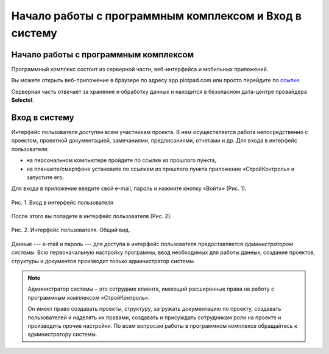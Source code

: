 Начало работы с программным комплексом и Вход в систему
=======================================================

Начало работы с программным комплексом
--------------------------------------

Программный комплекс состоит из серверной части, веб-интерфейса и мобильных приложений.

Вы можете открыть веб-приложение в браузере по адресу app.plotpad.com или просто перейдите по `ссылке <https://app.plotpad.com>`_.

..  only:: html

    Мобильные приложения можно скачать по ссылкам:

    *   |PlayMarket|,
    *   |AppStore|.

..  |PlayMarket| raw:: html
    
    <a href="https://play.google.com/store/apps/details?id=com.planstery.review&hl=ru" target="_blank">PlayMarket</a>

..  |AppStore| raw:: html

    <a href="https://apps.apple.com/ru/app/стройконтоль/id867522092" target="_blank">AppStore</a>

..  only:: latex

    Мобильные приложения можно скачать по ссылкам:

    *   `PlayMarket <https://play.google.com/store/apps/details?id=com.planstery.review&hl=ru>`_,
    *   `AppStore <https://apps.apple.com/ru/app/стройконтоль/id867522092>`_.

Серверная часть отвечает за хранение и обработку данных и находится в безопасном дата-центре провайдера **Selectel**.

..  _login:

Вход в систему
--------------

Интерфейс пользователя доступен всем участникам проекта. 
В нем осуществляется работа непосредственно с проектом, проектной документацией, замечаниями, предписаниями, отчетами и др. 
Для входа в интерфейс пользователя:

*   на персональном компьютере пройдите по ссылке из прошлого пункта,
*   на планшете/смартфоне установите по ссылкам из прошлого пункта приложение «СтройКонтроль» и запустите его.

Для входа в приложение введите свой e-mail, пароль и нажмите кнопку «Войти» (Рис. 1).

..  figure:: ./images/installing-and-login-1-first-screen.gif
    :alt: Первый экран
    :align: center

    Рис. 1. Вход в интерфейс пользователя

После этого вы попадете в интерфейс пользователя (Рис. 2).

..  figure:: ./images/installing-and-login-4-interface.png
    :alt: Первый экран
    :align: center

    Рис. 2. Интерфейс пользователя. Общий вид.

Данные --- e-mail и пароль --- для доступа в интерфейс пользователя предоставляется *администратором системы*.
Всю первоначальную настройку программы, ввод необходимых для работы данных,
создание проектов, структуры и документов производит только администратор системы.

..  note:: Администратор системы – это сотрудник клиента, имеющий расширенные права на работу с
            программным комплексом «СтройКонтроль».
            
            Он имеет право создавать проекты, структуру, загружать документацию по проекту,
            создавать пользователей и наделять их правами, создавать и присуждать сотрудникам роли на проекте и производить прочие настройки.
            По всем вопросам работы в программном комплексе обращайтесь к администратору системы.


